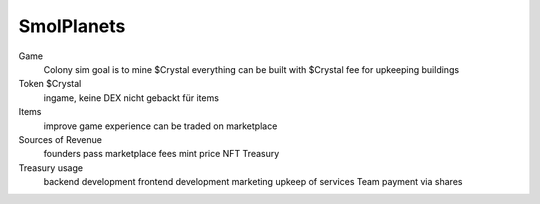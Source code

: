 







SmolPlanets
___________


Game
 Colony sim
 goal is to mine $Crystal
 everything can be built with $Crystal
 fee for upkeeping buildings

Token $Crystal
 ingame, keine DEX
 nicht gebackt
 für items


Items
 improve game experience
 can be traded on marketplace

Sources of Revenue
 founders pass
 marketplace fees
 mint price
 NFT Treasury


Treasury usage
 backend development
 frontend development
 marketing
 upkeep of services
 Team payment via shares
